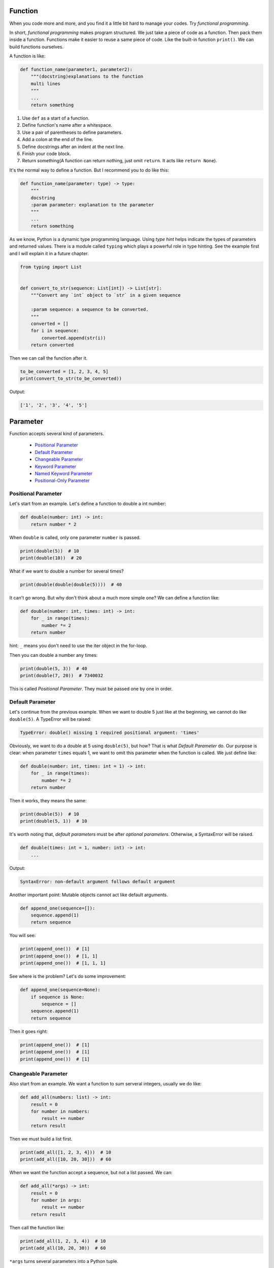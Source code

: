 Function
========

When you code more and more, and you find it a little bit hard to manage
your codes. Try *functional programming*.

In short, *functional programming* makes program structured. We just take
a piece of code as a function. Then pack them inside a function. Functions
make it easier to reuse a same piece of code. Like the built-in function
``print()``. We can build functions ourselves.

A function is like:

.. code-block:: python

    def function_name(parameter1, parameter2):
        """(docstring)explanations to the function
        multi lines
        """
        ...
        return something

1. Use ``def`` as a start of a function.
2. Define function's name after a whitespace.
3. Use a pair of parentheses to define parameters.
4. Add a colon at the end of the line.
5. Define docstrings after an indent at the next line.
6. Finish your code block.
7. Return something(A function can return nothing, just omit ``return``. It acts like ``return None``).

It's the normal way to define a function. But I recommend you to do like this:

.. code-block:: python

    def function_name(parameter: type) -> type:
        """
        docstring
        :param parameter: explanation to the parameter
        """
        ...
        return something

..
    TODO: hyperlink to Python's typing.

As we know, Python is a dynamic type programming language. Using *type hint*
helps indicate the types of parameters and returned values. There is a module
called ``typing`` which plays a powerful role in type hinting. See the example
first and I will explain it in a future chapter.

.. code-block:: python

    from typing import List


    def convert_to_str(sequence: List[int]) -> List[str]:
        """Convert any `int` object to `str` in a given sequence

        :param sequence: a sequence to be converted.
        """
        converted = []
        for i in sequence:
            converted.append(str(i))
        return converted

Then we can call the function after it.

.. code-block:: python

    to_be_converted = [1, 2, 3, 4, 5]
    print(convert_to_str(to_be_converted))

Output:

.. code-block:: text

    ['1', '2', '3', '4', '5']

Parameter
=========

Function accepts several kind of parameters.

    - `Positional Parameter`_

    - `Default Parameter`_

    - `Changeable Parameter`_

    - `Keyword Parameter`_

    - `Named Keyword Parameter`_

    - `Positional-Only Parameter`_

.. _Positional Parameter: https://github.com/TnTomato/python-tutorial/tree/master/Chapter6-Function#positional-parameter
.. _Default Parameter: https://github.com/TnTomato/python-tutorial/tree/master/Chapter6-Function#default-parameter
.. _Changeable Parameter: https://github.com/TnTomato/python-tutorial/tree/master/Chapter6-Function#changeable-parameter
.. _Keyword Parameter: https://github.com/TnTomato/python-tutorial/tree/master/Chapter6-Function#keyword-parameter
.. _Named Keyword Parameter: https://github.com/TnTomato/python-tutorial/tree/master/Chapter6-Function#named-keyword-parameter
.. _Positional-Only Parameter: https://github.com/TnTomato/python-tutorial/tree/master/Chapter6-Function#positional-only-parameter

Positional Parameter
--------------------

Let's start from an example. Let's define a function to double a int number:

.. code-block:: python

    def double(number: int) -> int:
        return number * 2

When ``double`` is called, only one parameter ``number`` is passed.

.. code-block:: python

    print(double(5))  # 10
    print(double(10))  # 20

What if we want to double a number for several times?

.. code-block:: python

    print(double(double(double(5))))  # 40

It can't go wrong. But why don't think about a much more simple one? We can
define a function like:

.. code-block:: python

    def double(number: int, times: int) -> int:
        for _ in range(times):
            number *= 2
        return number

hint: ``_`` means you don't need to use the iter object in the for-loop.

Then you can double a number any times:

.. code-block:: python

    print(double(5, 3))  # 40
    print(double(7, 20))  # 7340032

This is called *Positional Parameter*. They must be passed one by one in order.

Default Parameter
-----------------

Let's continue from the previous example. When we want to double 5 just like
at the beginning, we cannot do like ``double(5)``. A TypeError will be raised:

.. code-block:: text

    TypeError: double() missing 1 required positional argument: 'times'

Obviously, we want to do a double at 5 using ``double(5)``, but how? That is
what *Default Parameter* do. Our purpose is clear: when parameter ``times``
equals 1, we want to omit this parameter when the function is called. We just
define like:

.. code-block:: python

    def double(number: int, times: int = 1) -> int:
        for _ in range(times):
            number *= 2
        return number

Then it works, they means the same:

.. code-block:: python

    print(double(5))  # 10
    print(double(5, 1))  # 10

It's worth noting that, *default parameters* must be after *optional parameters*.
Otherwise, a SyntaxError will be raised.

.. code-block:: python

    def double(times: int = 1, number: int) -> int:
        ...

Output:

.. code-block:: text

    SyntaxError: non-default argument follows default argument

Another important point: Mutable objects cannot act like default arguments.

.. code-block:: python

    def append_one(sequence=[]):
        sequence.append(1)
        return sequence

You will see:

.. code-block:: python

    print(append_one())  # [1]
    print(append_one())  # [1, 1]
    print(append_one())  # [1, 1, 1]

See where is the problem? Let's do some improvement:

.. code-block:: python

    def append_one(sequence=None):
        if sequence is None:
            sequence = []
        sequence.append(1)
        return sequence

Then it goes right:

.. code-block:: python

    print(append_one())  # [1]
    print(append_one())  # [1]
    print(append_one())  # [1]

Changeable Parameter
--------------------

Also start from an example. We want a function to sum serveral integers,
usually we do like:

.. code-block:: python

    def add_all(numbers: list) -> int:
        result = 0
        for number in numbers:
            result += number
        return result

Then we must build a list first.

.. code-block:: python

    print(add_all([1, 2, 3, 4]))  # 10
    print(add_all([10, 20, 30]))  # 60

When we want the function accept a sequence, but not a list passed. We can:

.. code-block:: python

    def add_all(*args) -> int:
        result = 0
        for number in args:
            result += number
        return result

Then call the function like:

.. code-block:: python

    print(add_all(1, 2, 3, 4))  # 10
    print(add_all(10, 20, 30))  # 60

``*args`` turns several parameters into a Python tuple.

.. code-block:: python

    def add_all(*args):
        print(args)


    add_all(1, 2, 3)  # (1, 2, 3)

You can pass any number of parameters.

.. code-block:: python

    print(add_all(1, 2, 3))  # 6
    print(add_all())  # 0

If there is a ready list ``numbers = [1, 2, 3, 4]``, we don't need to pass the
elements one by one like:

.. code-block:: python

    print(add_all(numbers[0], numbers[1], numbers[2], numbers[3]))  # 10

It's not wrong but needless. We can put an asterisk(*) before ``numbers`` to
change the elements to changeable parameters.

.. code-block:: python

    print(add_all(*numbers))  # 10

Keyword Parameter
-----------------

*Keyword Parameter* turns several ``key=value`` type parameters into a
Python dictionary.

.. code-block:: python

    def introduce(name, age, **kwargs):
        print('name:', name, 'age:', age, 'extra:', kwargs)

``**kwargs`` accept several optional parameters, we can do like:

.. code-block:: python

    introduce('Sam', 20, skill='Python', job='web')

Output:

.. code-block:: text

    name: Sam age: 20 extra: {'skill': 'Python', 'job': 'web'}

Similar to *Changeable Parameter*, we can turn a Python dictionary into
*Keyword Parameter*.

.. code-block:: python

    extra = {
        'skill': 'Python',
        'job': 'web',
        'hobbies': ['pc-games', 'basketball']
    }
    introduce('Sam', 20, **extra)

Output:

.. code-block:: text

    name: Sam age: 20 extra: {'skill': 'Python', 'job': 'web', 'hobbies': ['pc-games', 'basketball']}

Named Keyword Parameter
-----------------------

There is no limit of *Keyword Parameter*, which means you can pass any
key-value you want. But how to set a limitation? We want to check if
``skill`` and ``job`` is passed as keyword parameters.

.. code-block:: python

    def introduce(name, age, **kwargs):
        if 'skill' not in kwargs:
            ...
        if 'job' not in kwargs:
            ...
        print('name:', name, 'age:', age, 'extra:', kwargs)

But other parameters still can be passed without limitation. If we just want
``skill`` and ``job`` the only two keyword parameters, we should use
*Named Keyword Parameter*.

.. code-block:: python

    def introduce(name, age, *, skill, job):
        print('name:', name, 'age:', age, 'skill:', skill, 'job': job)


    introduce('Sam', 20, skill='Python', job='web')

Output:

.. code-block:: text

    name: Sam age: 20 skill: Python job: web

We use an asterisk(*) to split positional parameters and named keyword
parameters.

If there is a *Changeable Parameter*, you don't need to put an asterisk(*).

.. code-block:: python

    def introduce(name, age, *args, skill, job):
        ...

Positional-Only Parameter
-------------------------

Positional-Only Parameter uses a slash(/) to split. Let's see an example:

.. code-block:: python

    def introduce(name, age, /, gender, birthday, *, skill, job):
        print('name:', name,
              'age:', age,
              'gender:', gender,
              'birthday:', birthday,
              'skill': skill,
              'job': job)

It means ``name`` and ``age`` are positional-only parameters. ``gender`` and
``birthday`` can be both positional and keyword parameters. ``skill`` and
``job`` are keyword parameters.

So the correct way to call the function is:

.. code-block:: python

    introduce('Sam', 20, 'M', birthday='2000-01-01', skill='Python', job='web')

Output:

.. code-block:: text

    name: Sam age: 20 gender: M birthday: 2000-01-01 skill: Python job: web

There is a common usage. It can make a function refuse any keyword parameter.

.. code-block:: python

    def introduce(name, age, /):
        print('name:', name, 'age:', age)

Without the slash(/), you can call the function like:

.. code-block:: python

    introduce(name='Sam', age=20)

But this time will raise a TypeError:

.. code-block:: text

    TypeError: introduce() got some positional-only arguments passed as keyword arguments: 'name, age'

You can only do like:

.. code-block:: python

    introduce('Sam', 20)

Then it will output normally:

.. code-block:: text

    name: Sam age: 20

After all, you have learned how to define any function you like.

Let's do some exercises, see it in `exercise.py`_ and check `answer.py`_
yourself.

.. _`exercise.py`: https://github.com/TnTomato/python-tutorial/blob/master/Chapter6-Function/exercise.py
.. _`answer.py`: https://github.com/TnTomato/python-tutorial/blob/master/Chapter6-Function/answer.py
